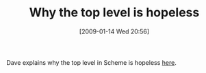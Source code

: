 #+POSTID: 1605
#+DATE: [2009-01-14 Wed 20:56]
#+OPTIONS: toc:nil num:nil todo:nil pri:nil tags:nil ^:nil TeX:nil
#+CATEGORY: Link
#+TAGS: Programming Language, Scheme
#+TITLE: Why the top level is hopeless

Dave explains why the top level in Scheme is hopeless [[http://calculist.blogspot.com/2009/01/fexprs-in-scheme.html][here]].



